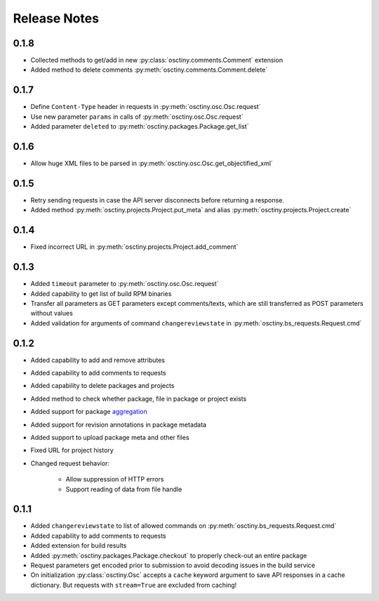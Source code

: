 Release Notes
=============

0.1.8
-----

* Collected methods to get/add in new :py:class:`osctiny.comments.Comment`
  extension
* Added method to delete comments :py:meth:`osctiny.comments.Comment.delete`

0.1.7
-----

* Define ``Content-Type`` header in requests in
  :py:meth:`osctiny.osc.Osc.request`
* Use new parameter ``params`` in calls of :py:meth:`osctiny.osc.Osc.request`
* Added parameter ``deleted`` to :py:meth:`osctiny.packages.Package.get_list`

0.1.6
-----

* Allow huge XML files to be parsed in
  :py:meth:`osctiny.osc.Osc.get_objectified_xml`

0.1.5
-----

* Retry sending requests in case the API server disconnects before returning a
  response.
* Added method :py:meth:`osctiny.projects.Project.put_meta` and alias
  :py:meth:`osctiny.projects.Project.create`

0.1.4
-----

* Fixed incorrect URL in :py:meth:`osctiny.projects.Project.add_comment`

0.1.3
-----

* Added ``timeout`` parameter to :py:meth:`osctiny.osc.Osc.request`
* Added capability to get list of build RPM binaries
* Transfer all parameters as GET parameters except comments/texts, which are
  still transferred as POST parameters without values
* Added validation for arguments of command ``changereviewstate`` in
  :py:meth:`osctiny.bs_requests.Request.cmd`

0.1.2
-----

* Added capability to add and remove attributes
* Added capability to add comments to requests
* Added capability to delete packages and projects
* Added method to check whether package, file in package or project exists
* Added support for package `aggregation`_
* Added support for revision annotations in package metadata
* Added support to upload package meta and other files
* Fixed URL for project history
* Changed request behavior:

	* Allow suppression of HTTP errors
	* Support reading of data from file handle

.. _aggregation:
    https://en.opensuse.org/openSUSE:Build_Service_Tips_and_Tricks
    #link_and_aggregate

0.1.1
-----

* Added ``changereviewstate`` to list of allowed commands on
  :py:meth:`osctiny.bs_requests.Request.cmd`
* Added capability to add comments to requests
* Added extension for build results
* Added :py:meth:`osctiny.packages.Package.checkout` to properly check-out an
  entire package
* Request parameters get encoded prior to submission to avoid decoding issues in
  the build service
* On initialization :py:class:`osctiny.Osc` accepts a ``cache`` keyword argument
  to save API responses in a cache dictionary. But requests with ``stream=True``
  are excluded from caching!